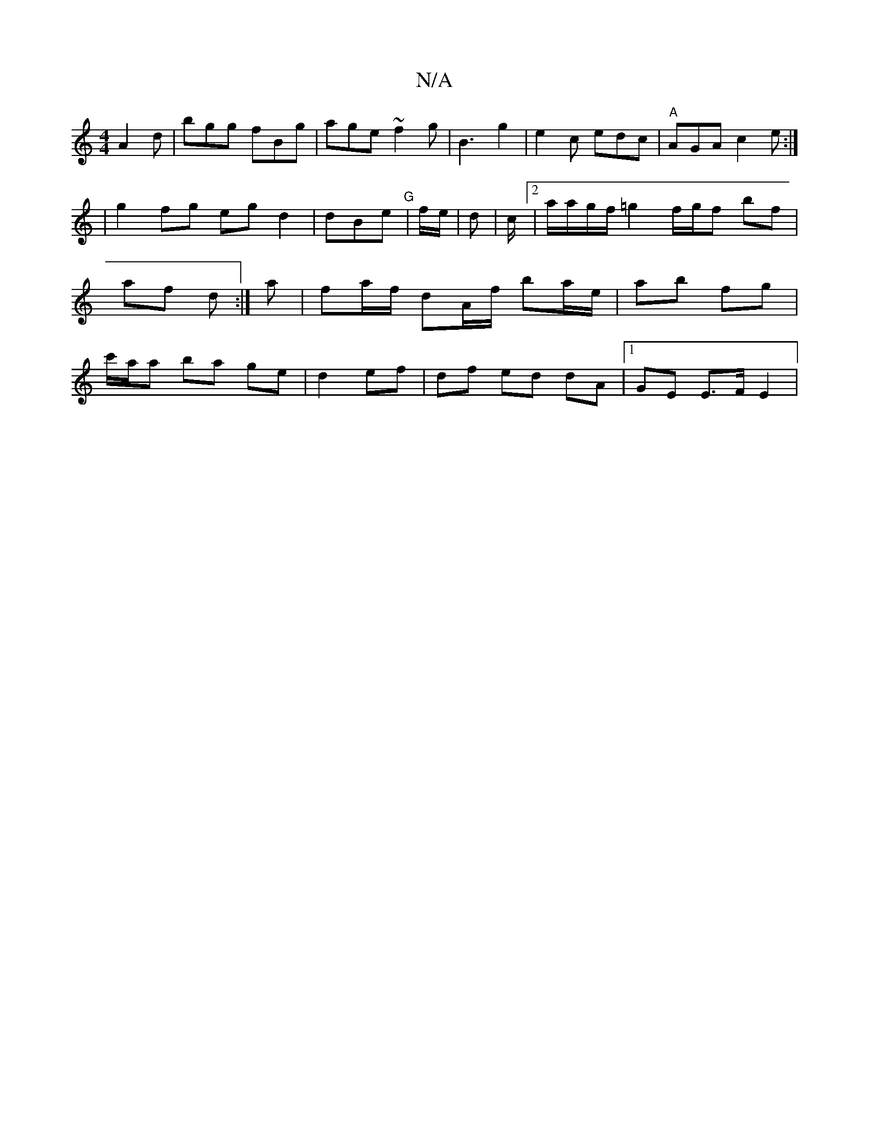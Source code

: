 X:1
T:N/A
M:4/4
R:N/A
K:Cmajor
-A2 d|bgg fBg|age ~f2g|b,3 g2|e2c edc|"A"AGA c2e:|!
|g2 fg egd2|dBe"G" | 
f/e/ | d | c/[2|a/a/g/f/ =g2 f/g/f bf|af d :|
a | fa/f/ dA/f/ ba/e/ | ab fg | 1/c'/a/a ba ge | d2 ef | df ed dA |1 GE E>F E2|
